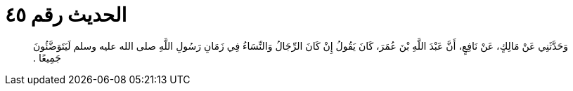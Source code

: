 
= الحديث رقم ٤٥

[quote.hadith]
وَحَدَّثَنِي عَنْ مَالِكٍ، عَنْ نَافِعٍ، أَنَّ عَبْدَ اللَّهِ بْنَ عُمَرَ، كَانَ يَقُولُ إِنْ كَانَ الرِّجَالُ وَالنِّسَاءُ فِي زَمَانِ رَسُولِ اللَّهِ صلى الله عليه وسلم لَيَتَوَضَّئُونَ جَمِيعًا ‏.‏